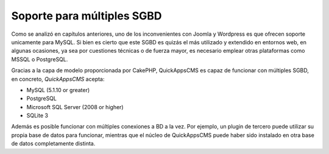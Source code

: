 Soporte para múltiples SGBD
===========================

Como se analizó en capítulos anteriores, uno de los inconvenientes con Joomla y
Wordpress es que ofrecen soporte unicamente para MySQL. Si bien es cierto que
este SGBD es quizás el más utilizado y extendido en entornos web, en algunas
ocasiones, ya sea por cuestiones técnicas o de fuerza mayor, es necesario
emplear otras plataformas como MSSQL o PostgreSQL.

Gracias a la capa de modelo proporcionada por CakePHP, QuickAppsCMS es capaz de
funcionar con múltiples SGBD, en concreto, *QuickAppsCMS* acepta:

- MySQL (5.1.10 or greater)
- PostgreSQL
- Microsoft SQL Server (2008 or higher)
- SQLite 3

Además es posible funcionar con múltiples conexiones a BD a la vez. Por ejemplo,
un plugin de tercero puede utilizar su propia base de datos para funcionar,
mientras que el núcleo de QuickAppsCMS puede haber sido instalado en otra base
de datos completamente distinta.
